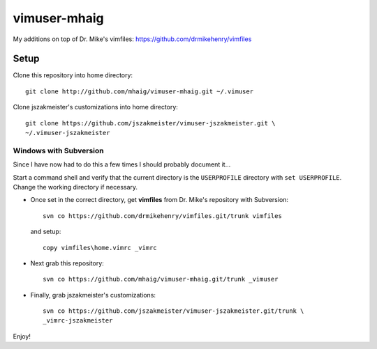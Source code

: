 vimuser-mhaig
=============

My additions on top of Dr. Mike's vimfiles:
https://github.com/drmikehenry/vimfiles

Setup
-----

Clone this repository into home directory::

  git clone http://github.com/mhaig/vimuser-mhaig.git ~/.vimuser

Clone jszakmeister's customizations into home directory::

  git clone https://github.com/jszakmeister/vimuser-jszakmeister.git \
  ~/.vimuser-jszakmeister

Windows with Subversion
^^^^^^^^^^^^^^^^^^^^^^^

Since I have now had to do this a few times I should probably document it...

Start a command shell and verify that the current directory is the
``USERPROFILE`` directory with ``set USERPROFILE``.  Change the working
directory if necessary.

* Once set in the correct directory, get **vimfiles** from Dr. Mike's repository
  with Subversion::

    svn co https://github.com/drmikehenry/vimfiles.git/trunk vimfiles

  and setup::

    copy vimfiles\home.vimrc _vimrc

* Next grab this repository::

    svn co https://github.com/mhaig/vimuser-mhaig.git/trunk _vimuser

* Finally, grab jszakmeister's customizations::

    svn co https://github.com/jszakmeister/vimuser-jszakmeister.git/trunk \
    _vimrc-jszakmeister

Enjoy!
